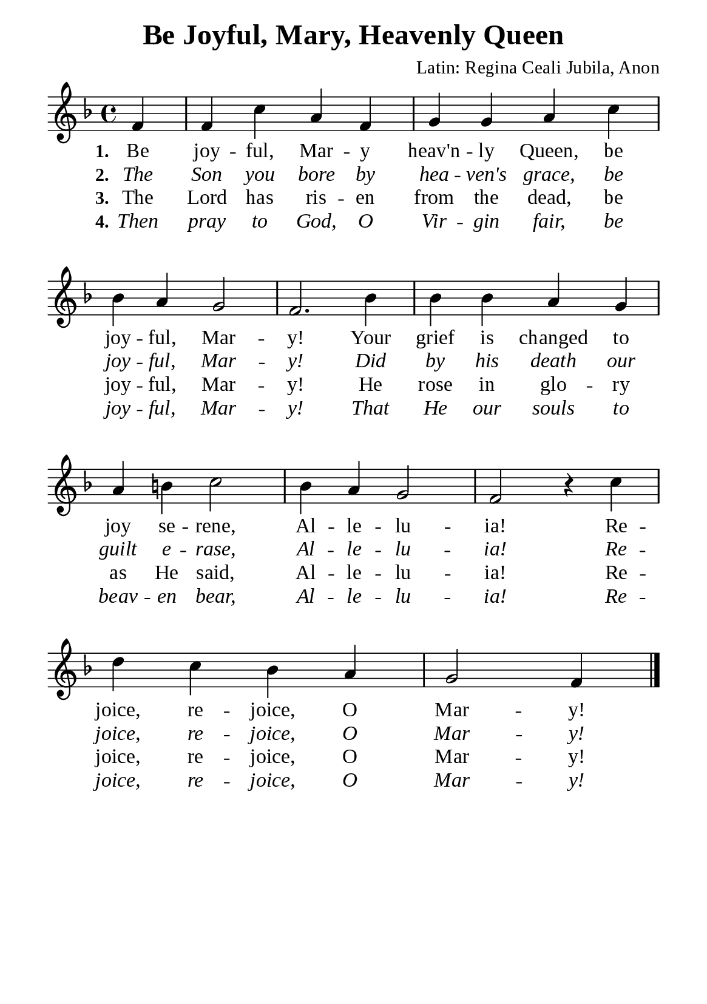 %%%%%%%%%%%%%%%%%%%%%%%%%%%%%
% CONTENTS OF THIS DOCUMENT
% 1. Common settings
% 2. Verse music
% 3. Verse lyrics
% 4. Layout
%%%%%%%%%%%%%%%%%%%%%%%%%%%%%

%%%%%%%%%%%%%%%%%%%%%%%%%%%%%
% 1. Common settings
%%%%%%%%%%%%%%%%%%%%%%%%%%%%%
\version "2.22.1"

\header {
  title = "Be Joyful, Mary, Heavenly Queen"
  composer = "Latin: Regina Ceali Jubila, Anon"
  tagline = ##f
}

global= {
  \key f \major
  \time 4/4
  \override Score.BarNumber.break-visibility = ##(#f #f #f)
  \override Lyrics.LyricSpace.minimum-distance = #3.0
}

\paper {
  #(set-paper-size "a5")
  top-margin = 3.2\mm
  bottom-marign = 10\mm
  left-margin = 10\mm
  right-margin = 10\mm
  indent = #0
  #(define fonts
	 (make-pango-font-tree "Liberation Serif"
	 		       "Liberation Serif"
			       "Liberation Serif"
			       (/ 20 20)))
  system-system-spacing = #'((basic-distance . 3) (padding . 5))
}

printItalic = {
  \override LyricText.font-shape = #'italic
}

%%%%%%%%%%%%%%%%%%%%%%%%%%%%%
% 2. Verse music
%%%%%%%%%%%%%%%%%%%%%%%%%%%%%
musicVerseSoprano = \relative c' {
                    \partial 4 f4 |
  %{	01	%} f c' a f |
  %{	02	%} g g a c |
  %{	03	%} bes a g2 |
  %{	04	%} f2. bes4 |
  %{	05	%} bes bes a g |
  %{	06	%} a b! c2 |
  %{	07	%} bes4 a g2 |
  %{	08	%} f r4 c' |
  %{	09	%} d c bes a |
                    g2 f4 \bar "|."
}

%%%%%%%%%%%%%%%%%%%%%%%%%%%%%
% 3. Verse lyrics
%%%%%%%%%%%%%%%%%%%%%%%%%%%%%
verseOne = \lyricmode {
  \set stanza = #"1."
  Be joy -- ful, Mar -- y heav'n -- ly Queen, be joy -- ful, Mar -- y!
  Your grief is changed to joy se -- rene,
  Al -- le -- lu -- ia! Re -- joice, re -- joice, O Mar -- y!
}

verseTwo = \lyricmode {
  \set stanza = #"2."
  The Son you bore by hea -- ven's grace, be joy -- ful, Mar -- y!
  Did by his death our guilt e -- rase,
  Al -- le -- lu -- ia! Re -- joice, re -- joice, O Mar -- y!
}

verseThree = \lyricmode {
  \set stanza = #"3."
  The Lord has ris -- en from the dead, be joy -- ful, Mar -- y!
  He rose in glo -- ry as He said,
  Al -- le -- lu -- ia! Re -- joice, re -- joice, O Mar -- y!
}

verseFour = \lyricmode {
  \set stanza = #"4."
  Then pray to God, O Vir -- gin fair, be joy -- ful, Mar -- y!
  That He our souls to beav -- en bear,
  Al -- le -- lu -- ia! Re -- joice, re -- joice, O Mar -- y!
}

%%%%%%%%%%%%%%%%%%%%%%%%%%%%%
% 4. Layout
%%%%%%%%%%%%%%%%%%%%%%%%%%%%%
\score {
    \new ChoirStaff <<
      \new Staff <<
        \clef "treble"
        \new Voice = "sopranos" { \global   \musicVerseSoprano }
      >>
      \new Lyrics \lyricsto sopranos \verseOne
      \new Lyrics \with \printItalic \lyricsto sopranos \verseTwo
      \new Lyrics \lyricsto sopranos \verseThree
      \new Lyrics \with \printItalic \lyricsto sopranos \verseFour
    >>
    \layout {
      \override LyricHyphen.minimum-distance = #2.0
    }
}

